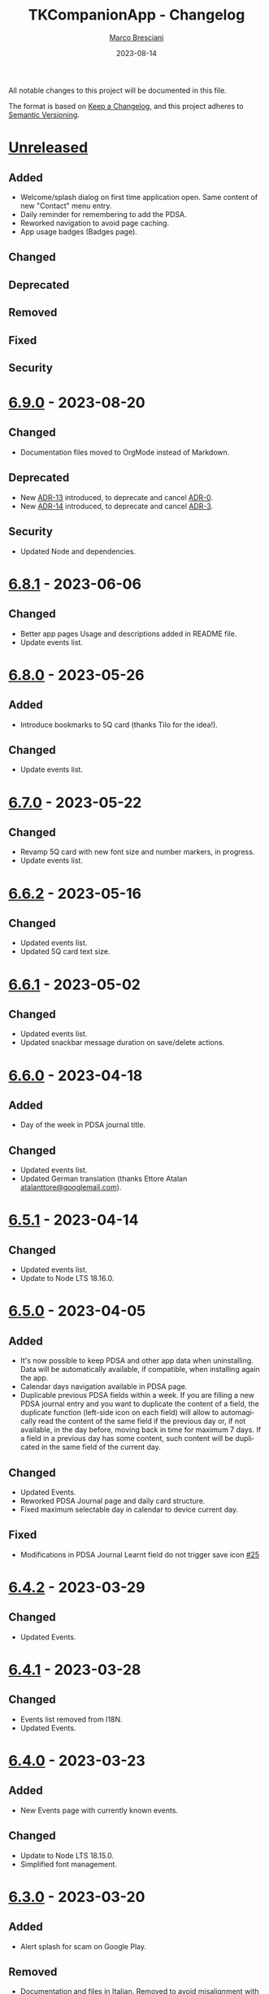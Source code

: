 # © 2021-2023 Marco Bresciani
# 
# Copying and distribution of this file, with or without modification,
# are permitted in any medium without royalty provided the copyright
# notice and this notice are preserved.
# This file is offered as-is, without any warranty.
# 
# SPDX-FileCopyrightText: 2021-2023 Marco Bresciani
# SPDX-License-Identifier: FSFAP

#+TITLE: TKCompanionApp - Changelog
#+AUTHOR: [[https://codeberg.org/marco.bresciani/][Marco Bresciani]]
#+LANGUAGE:  en
#+DATE: 2023-08-14
#+OPTIONS: toc:nil

All notable changes to this project will be documented in this file.

The format is based on [[https://keepachangelog.com/en/1.0.0/][Keep a
Changelog]], and this project adheres to
[[https://semver.org/spec/v2.0.0.html][Semantic Versioning]].

* [[https://codeberg.org/marco.bresciani/TKCompanionApp/src/branch/master/][Unreleased]]

** Added

- Welcome/splash dialog on first time application open. Same content of
  new "Contact" menu entry.
- Daily reminder for remembering to add the PDSA.
- Reworked navigation to avoid page caching.
- App usage badges (Badges page).

** Changed

** Deprecated

** Removed

** Fixed

** Security

* [[https://codeberg.org/marco.bresciani/TKCompanionApp/src/tag/6.9.0][6.9.0]] - 2023-08-20

** Changed

- Documentation files moved to OrgMode instead of Markdown.

** Deprecated

- New [[file:docs/architecture/decisions/013-use-orgmode.org][ADR-13]]
  introduced, to deprecate and cancel
  [[file:docs/architecture/decisions/000-use-adr-conventions.org][ADR-0]].
- New [[file:docs/architecture/decisions/014-use-org-readme.org][ADR-14]]
  introduced, to deprecate and cancel
  [[file:docs/architecture/decisions/003-use-standard-readme.org][ADR-3]].

** Security

- Updated Node and dependencies.

* [[https://codeberg.org/marco.bresciani/TKCompanionApp/src/tag/6.8.1][6.8.1]] - 2023-06-06

** Changed

- Better app pages Usage and descriptions added in README file.
- Update events list.

* [[https://codeberg.org/marco.bresciani/TKCompanionApp/src/tag/6.8.0][6.8.0]] - 2023-05-26

** Added

- Introduce bookmarks to 5Q card (thanks Tilo for the idea!).

** Changed

- Update events list.

* [[https://codeberg.org/marco.bresciani/TKCompanionApp/src/tag/6.7.0][6.7.0]] - 2023-05-22

** Changed

- Revamp 5Q card with new font size and number markers, in progress.
- Update events list.

* [[https://codeberg.org/marco.bresciani/TKCompanionApp/src/tag/6.6.2][6.6.2]] - 2023-05-16

** Changed

- Updated events list.
- Updated 5Q card text size.

* [[https://codeberg.org/marco.bresciani/TKCompanionApp/src/tag/6.6.1][6.6.1]] - 2023-05-02

** Changed

- Updated events list.
- Updated snackbar message duration on save/delete actions.

* [[https://codeberg.org/marco.bresciani/TKCompanionApp/src/tag/6.6.0][6.6.0]] - 2023-04-18

** Added

- Day of the week in PDSA journal title.

** Changed

- Updated events list.
- Updated German translation (thanks Ettore Atalan
  [[mailto:atalanttore@googlemail.com][atalanttore@googlemail.com]]).

* [[https://codeberg.org/marco.bresciani/TKCompanionApp/src/tag/6.5.1][6.5.1]] - 2023-04-14

** Changed

- Updated events list.
- Update to Node LTS 18.16.0.

* [[https://codeberg.org/marco.bresciani/TKCompanionApp/src/tag/6.5.0][6.5.0]] - 2023-04-05

** Added

- It's now possible to keep PDSA and other app data when uninstalling.
  Data will be automatically available, if compatible, when installing
  again the app.
- Calendar days navigation available in PDSA page.
- Duplicable previous PDSA fields within a week.
  If you are filling a new PDSA journal entry and you want to duplicate
  the content of a field, the duplicate function (left-side icon on each
  field) will allow to automagically read the content of the same field
  if the previous day or, if not available, in the day before, moving
  back in time for maximum 7 days.
  If a field in a previous day has some content, such content will be
  duplicated in the same field of the current day.

** Changed

- Updated Events.
- Reworked PDSA Journal page and daily card structure.
- Fixed maximum selectable day in calendar to device current day.

** Fixed

- Modifications in PDSA Journal Learnt field do not trigger save icon
  [[https://codeberg.org/marco.bresciani/TKCompanionApp/issues/25][#25]]

* [[https://codeberg.org/marco.bresciani/TKCompanionApp/src/tag/6.4.2][6.4.2]] - 2023-03-29

** Changed

- Updated Events.

* [[https://codeberg.org/marco.bresciani/TKCompanionApp/src/tag/6.4.1][6.4.1]] - 2023-03-28

** Changed

- Events list removed from I18N.
- Updated Events.

* [[https://codeberg.org/marco.bresciani/TKCompanionApp/src/tag/6.4.0][6.4.0]] - 2023-03-23

** Added

- New Events page with currently known events.

** Changed

- Update to Node LTS 18.15.0.
- Simplified font management.

* [[https://codeberg.org/marco.bresciani/TKCompanionApp/src/tag/6.3.0][6.3.0]] - 2023-03-20

** Added

- Alert splash for scam on Google Play.

** Removed

- Documentation and files in Italian. Removed to avoid misalignment with
  English.

* [[https://codeberg.org/marco.bresciani/TKCompanionApp/src/tag/6.2.0][6.2.0]] - 2023-02-03

** Removed

- Theme setting removed: the app will start automagically with current
  device theme.

* [[https://codeberg.org/marco.bresciani/TKCompanionApp/src/tag/6.1.1][6.1.1]] - 2023-01-05

** Added

- Introduce error message when saving PDSA entry.

** Changed

- Simplify language settings icon(s).
- Wrap Home Page in PageContainer

** Fixed

- [[https://codeberg.org/marco.bresciani/TKCompanionApp/issues/23][#23
  Restore 5Q card in Home Page/Screen]]

* [[https://codeberg.org/marco.bresciani/TKCompanionApp/src/tag/6.1.0][6.1.0]]

** Added

- Draft example for Badges page.

** Changed

- Small layout and graphical reviews.
- Rework for bug #6.

* [[https://codeberg.org/marco.bresciani/TKCompanionApp/src/tag/6.0.0][6.0.0]] - 2022-12-12

** Added

- New [[file:docs/architecture/decisions/012-async-storage.md][ADR-12]]
  introduced, to deprecate and cancel
  [[file:docs/architecture/decisions/009-encrypted-storage.md][ADR-9]].

** Changed

- Main repository is now [[https://codeberg.org/][Codeberg]] and the
  reference URL is
  [[https://codeberg.org/marco.bresciani/TKCompanionApp][TKCompanionApp]].
- Update dependencies (React Native, RN Calendars, ...).
- Update README files badges. Goal is to remove dependency from external
  services, where possible.
- Refactored translations and naming.

* [[https://codeberg.org/marco.bresciani/TKCompanionApp/src/tag/5.0.0][5.0.0]] - 2022-11-04

** Added

- Introduce Carnegie Hall joke.

** Changed

- Update React Native Paper to v5(RC9).
- Upgraded Gradle Wrapper with SHA256 checksum.
- Home page, 5Q card, Contact dialog, About, ... many screens have been
  reviewed and simplified.

** Removed

- Simplification lead to unused components that has been removed.

* [[https://codeberg.org/marco.bresciani/TKCompanionApp/src/tag/4.0.1][4.0.1]] - 2022-10-04

** Security

- Version 4.0.0 crashes
  [[https://codeberg.org/marco.bresciani/TKCompanionApp/issues/19][#19]]

* [[https://codeberg.org/marco.bresciani/TKCompanionApp/src/tag/4.0.0][4.0.0]] - 2022-09-30

** Added

** Changed

- React Native version 0.68.3.
- NPM version 8.19.2.
- Android NDK r23c
- OpenSSF Best Practices moved from 88% to 90% (see
  [[https://codeberg.org/marco.bresciani/TKCompanionApp/issues/11][#11]]).
- Updated NodeJS to LTS v16.17.1.
- Rework of =nb_NO.json= translation file to use proper standard with
  =nb-NO.json= name.

** Removed

- Unused fonts removed.

** Security

- App crashes when opening calendar in a language different from Italian
  bug
  [[https://codeberg.org/marco.bresciani/TKCompanionApp/issues/14][#14]]
- Wrong dark/light mode and default language
  [[https://codeberg.org/marco.bresciani/TKCompanionApp/issues/17][#17]]

*** Security

* [[https://codeberg.org/marco.bresciani/TKCompanionApp/src/tag/3.1.2][3.1.2]] - 2022-09-13

** Removed

- Briar link.

** Security

- Fix bugs #14 and #15 for calendar translations.

* [[https://codeberg.org/marco.bresciani/TKCompanionApp/src/tag/3.1.1][3.1.1]] - 2022-08-26

** Added

- Marker for saved dates

** Changed

- Update pre-commit hook
- Update security file
- Update Norwegian translation

* [[https://codeberg.org/marco.bresciani/TKCompanionApp/src/tag/3.1.0][3.1.0]] - 2022-07-21

** Added

- Basic daily PDSA with save, read and delete. Now you can choose a day,
  read/write/modify your own PDSA notes, save or delete them or even
  delete the whole day, if needed. Plus a button for the current day.

** Changed

- Updated NodeJS to LTS v16.16.0.

* [[https://codeberg.org/marco.bresciani/TKCompanionApp/src/tag/3.0.1][3.0.1]] - 2022-07-07

** Added

- Alert on calendar click for PDSA WIP status page.

* [[https://codeberg.org/marco.bresciani/TKCompanionApp/src/tag/3.0.0][3.0.0]] - 2022-06-28

** Added

- Save and restore selected language. If your phone is in Italian
  language, but you choose English language for this application, the
  English language will be saved to be later restored on application
  reuse. And viceversa.
- New coaching model page added.

** Changed

- Download icon buttons added to the documents selector page.
- 5Q card revamp in the original style, placed in home page.

** Removed

- Downloads page removed.

** Security

- Add support for ts-standard
  [[https://codeberg.org/marco.bresciani/TKCompanionApp/issues/10][#10]].
- JSON Syntax Error bug
  [[https://codeberg.org/marco.bresciani/TKCompanionApp/issues/13][#13]].

*** Security

- OpenSSF Best Practices moved from 82% to 88% (see
  [[https://codeberg.org/marco.bresciani/TKCompanionApp/issues/11][#11]]).

* [[https://codeberg.org/marco.bresciani/TKCompanionApp/src/tag/2.2.0][2.2.0]] - 2022-06-15

** Added

- Introduce French translation (thanks
  [[https://hosted.weblate.org/user/Edanas/][J. Lavoie
  ([cite/t:@Edanas])]]!)
- Introduce Norwegian Bokmål translation (thanks
  [[https://github.com/comradekingu][Allan Nordhøy
  ([cite/t:@comradekingu])]]!)
- Introduce German translation (thanks
  [[https://hosted.weblate.org/user/amydoralang/][Amy Dora Lang
  ([cite/t:@amydoralang])]]!)
- [[/docs/architecture/decisions/010-i18n-wrapping.md][ADR-010]] for
  using the I18N APIs in a more wrapped and safer way.
- [[/docs/architecture/decisions/011-openssf-best-practices.md][ADR-011]]
  for complying with OpenSSF Best Practices, when working on this app.

** Changed

- Internal improvement on I18N management.
- Internal improvement on bottom navigation management.
- Update to latest Node LTS: 16.15.1.
- Proper attributions for translations licences.

** Security

- Introduce translator(s) field(s) for fixing
  [[https://codeberg.org/marco.bresciani/TKCompanionApp/issues/9][#9]].
- Bug "Download links error"
  [[https://codeberg.org/marco.bresciani/TKCompanionApp/issues/8][#8]].
- Bug "Change download links to TK website"
  [[https://codeberg.org/marco.bresciani/TKCompanionApp/issues/12][#12]].

*** Security

* [[https://codeberg.org/marco.bresciani/TKCompanionApp/src/tag/2.1.0][2.1.0]] - 2022-05-16

** Added

- [[/docs/architecture/decisions/009-encrypted-storage.md][ADR-009]] for
  choosing the way to save settings and, possibly, other app data.
- Save and restore selected theme. If your phone is in light mode, but
  you choose dark/night mode for this application, the dark/night mode
  will be saved to be later restored on application reuse. And
  viceversa.
- Selected language saved: now if you change language, your selection is
  saved, in encrypted form, to be reused when reopening the application.
  The selected language is not yet restored on application reuse.
- Basic structure and layout for PDSA page.
- [[https://delta.chat/en/][Delta Chat]] link for contact.

* [[https://codeberg.org/marco.bresciani/TKCompanionApp/src/tag/2.0.2][2.0.2]] - 2022-05-05

** Added

- [[https://briarproject.org/][Briar]] link for contact.
- [[https://liberapay.com/marcoXbresciani/donate][Donate]] button in
  F-Droid
  [[https://f-droid.org/it/packages/name.bresciani.marco.tkcompanionapp/][app
  page]].
- Proper error management for =Linking= functionality when downloading
  files. Not a solution for issue
  [[https://codeberg.org/marco.bresciani/TKCompanionApp/issues/8][#8]],
  but still a possible way to, at least, catch errors. Introducing
  =rn-fetch-blob= is difficult, due to old toolchain in React Native,
  also I prefer to let the phone decide how to manage those links.

** Changed

- News "Docs" icon.

* [[https://codeberg.org/marco.bresciani/TKCompanionApp/src/tag/2.0.1][2.0.1]] - 2022-04-27

** Changed

- Updated dependencies versions.

* [[https://codeberg.org/marco.bresciani/TKCompanionApp/src/tag/2.0.0][2.0.0]] - 2022-04-21

** Added

- [[/docs/architecture/decisions/008-group-contents.md][ADR-008]] for
  grouping the whole set of readable documents, including the 5Q card,
  in the "Documents" page.
- Introduce menu in "app bar" for about, copyright and settings.

** Changed

- Move about, copyright and settings to home "app bar".
- Move 5Q Card and Four Steps to Docs.

** Removed

- Puzzle game.

* [[https://codeberg.org/marco.bresciani/TKCompanionApp/src/tag/1.1.0][1.1.0]] - 2022-04-14

** Added

- Introduce Download icon in READMEs legend.
- Introduce simplest puzzle game.

** Changed

- Copyright page links.

* [[https://codeberg.org/marco.bresciani/TKCompanionApp/src/tag/1.0.1][1.0.1]] - 2022-04-11

** Changed

- Improve =package.json= information.

* [[https://codeberg.org/marco.bresciani/TKCompanionApp/src/tag/1.0.0][1.0.0]] - 2022-04-08

** Added

- "Downloads" page, to collect all downloadable items (from The Toyota
  Kata Website or, possibly, other sources)

** Changed

- Collect docs and texts in "Docs" page.

* [[https://codeberg.org/marco.bresciani/TKCompanionApp/src/tag/0.6.0][0.6.0]] - 2022-03-31

** Added

- Dark/Light theme switcher and automatic initial selection of theme
  based on phone theme.

* [[https://codeberg.org/marco.bresciani/TKCompanionApp/src/tag/0.5.0][0.5.0]] - 2022-03-30

** Added

- Thanks to Marco Montalbano.
- Settings page with basic language change.

** Changed

- Home page layout.

** Removed

- Unused [cite/t:@react-navigation/material-bottom-tabs].

* [[https://codeberg.org/marco.bresciani/TKCompanionApp/src/tag/0.4.0][0.4.0]] - 2022-03-23

** Added

- Support for light/dark theme.
- The Four Steps of Improvement Kata.

** Changed

- Improved icons and layouts.
- Default card layout also for 5Q card.

* [[https://codeberg.org/marco.bresciani/TKCompanionApp/src/tag/0.3.0][0.3.0]] - 2022-03-18

** Changed

- Improved themed (React Native Paper) layout for TKC.
- Updated NodeJS LTS.
- Updated React Native.
- Graphical revamping.

* [[https://codeberg.org/marco.bresciani/TKCompanionApp/src/tag/0.2.14][0.2.14]] - 2022-03-15

** Added

- Introduce themed colours management.

** Changed

- Introduce React Native Paper components for (possibly) better theming
  management.
- New icon for 5Q card menu item.
- Replace Material Bottom Tabs with default Bottom Tabs.

* [[https://codeberg.org/marco.bresciani/TKCompanionApp/src/tag/0.2.13][0.2.13]] - 2022-03-10

** Security

- Proper I18N management with correct language identification.

* [[https://codeberg.org/marco.bresciani/TKCompanionApp/src/tag/0.2.12][0.2.12]] - 2022-03-07

** Security

- [[https://codeberg.org/marco.bresciani/TKCompanionApp/issues/5][#5]]
  Complete I18N introduction with English and Italian translations.

* [[https://codeberg.org/marco.bresciani/TKCompanionApp/src/tag/0.2.11][0.2.11]] - 2022-03-04

** Added

- screenshots in Italian.
- [[/docs/architecture/decisions/007-use-freefont.md][ADR-007]] for
  [[https://www.gnu.org/software/freefont/index.html][GNU FreeFont]]
  Free Sans in the app.
- First [[/docs/CONTRIBUTING.org][CONTRIBUTING]] draft file, extracted
  from [[/README.org][README]], in both English and Italian.

** Changed

- updated screenshots
- Former =doc= folder renamed to =docs=.

** Security

- REUSE compliance

* [[https://codeberg.org/marco.bresciani/TKCompanionApp/src/tag/0.2.10][0.2.10]] - 2022-03-03

** Added

- Colour codes to readme.
- Local tests' subsection.
- Proper "rounded" icons for Android.
- Introducing older versions management in metadata.
- More I18N management.

** Changed

- Wrong package name

** Removed

- Non-important inner style.
- Pending type check for TypeScript in Navigation element.

* [[https://codeberg.org/marco.bresciani/TKCompanionApp/src/tag/0.2.9][0.2.9]] - 2022-02-28

** Security

Error in PNG file.

* [[https://codeberg.org/marco.bresciani/TKCompanionApp/src/tag/0.2.8][0.2.8]] - 2022-02-28

** Security

Error in PNG file.

* [[https://codeberg.org/marco.bresciani/TKCompanionApp/src/tag/0.2.7][0.2.7]] - 2022-02-25

** Changed

- App Icon
- Better copyright screen
- README content properly updated

** Security

- Missing default text colour
- REUSE compliance

* [[https://codeberg.org/marco.bresciani/TKCompanionApp/src/tag/0.2.6][0.2.6]] - 2022-02-23

** Changed

- .gitignore
- README content properly updated

** Security

- REUSE compliance

* [[https://codeberg.org/marco.bresciani/TKCompanionApp/src/tag/0.2.5][0.2.5]] - 2022-02-23

** Added

- App Icon

* [[https://codeberg.org/marco.bresciani/TKCompanionApp/src/tag/0.2.4][0.2.4]] - 2022-02-22

* [[https://codeberg.org/marco.bresciani/TKCompanionApp/src/tag/0.2.3][0.2.3]] - 2022-02-22

** Removed

- Duplicated Ionicons.tts

* [[https://codeberg.org/marco.bresciani/TKCompanionApp/src/tag/0.2.2][0.2.2]] - 2022-02-22

* [[https://codeberg.org/marco.bresciani/TKCompanionApp/src/tag/0.2.1][0.2.1]] - 2022-02-22

** Added

- FreeSans as default font.
- [[file:docs/architecture/decisions/006-remove-expo-framework.md][ADR-006]]
  for the removal of Expo Framework to allow F-Droid publishing.

** Removed

- OpenSans font.

* [[https://codeberg.org/marco.bresciani/TKCompanionApp/src/tag/0.2.0][0.2.0]] - 2022-02-18

** Added

- Full CHANGELOG.md, for historical purposes.
- Fastlane 20.txt for latest changelog/version.

** Changed

- Get rid of Expo framework since not compatible with F-Droid. No money
  for "developer programs" of Google or Apple.

* [[https://codeberg.org/marco.bresciani/TKCompanionApp/src/tag/0.1.12][0.1.12]] - 2022-01-25

** Added

- New Open Sans font.
- Font sizes as per [[https://grtcalculator.com/]].

** Changed

- Refactor pages and buttons.

** Security

- Remove Improper Expo permissions from AndroidManifest.xml

* [[https://codeberg.org/marco.bresciani/TKCompanionApp/src/tag/0.1.11][0.1.11]] - 2022-01-19

** Added

- Add icons to navigation buttons.

* [[https://codeberg.org/marco.bresciani/TKCompanionApp/src/tag/0.1.10][0.1.10]] - 2022-01-12

** Added

- Fastlane structure

* [[https://codeberg.org/marco.bresciani/TKCompanionApp/src/tag/0.1.9][0.1.9]] - 2022-01-11

** Changed

- Update pics, version management

** Security

- Compiles for F-Droid.

* [[https://codeberg.org/marco.bresciani/TKCompanionApp/src/tag/0.1.7][0.1.7]] - 2022-01-11

** Changed

- Update build.

* [[https://codeberg.org/marco.bresciani/TKCompanionApp/src/tag/0.1.8][0.1.8]] - 2022-01-10

** Added

- Missing version code.

* [[https://codeberg.org/marco.bresciani/TKCompanionApp/src/tag/0.1.5][0.1.5]] - 2022-01-10

** Added

- Missing version code.

* [[https://codeberg.org/marco.bresciani/TKCompanionApp/src/tag/0.1.4][0.1.4]] - 2022-01-10

** Added

- Missing version code.

* [[https://codeberg.org/marco.bresciani/TKCompanionApp/src/tag/0.1.3][0.1.3]] - 2022-01-05

** Changed

- Updated README.md.
- Do some refactoring.

* [[https://codeberg.org/marco.bresciani/TKCompanionApp/src/tag/0.1.2][0.1.2]] - 2021-12-29

** Changed

- Swap bad and good abouts

* [[https://codeberg.org/marco.bresciani/TKCompanionApp/src/tag/0.1.1][0.1.1]] - 2021-12-29

** Changed

- Update README and "infrastructure".

* [[https://codeberg.org/marco.bresciani/TKCompanionApp/src/tag/0.1.0][0.1.0]] - 2021-10-21

** Added

- Introduced
  [[file:docs/architecture/decisions/000-use-adr-conventions.md][ADR-000]]
  for using ADR format for ADRs... See
  [[http://thinkrelevance.com/blog/2011/11/15/documenting-architecture-decisions]]
- Introduced
  [[file:docs/architecture/decisions/001-commit-message-rules.md][ADR-001]]
  for using proper commit message rules. See
  [[https://chris.beams.io/posts/git-commit/#seven-rules]].
- Introduced
  [[file:docs/architecture/decisions/002-use-editorconfig.md][ADR-002]]
  for using EditorConfig configuration. See
  [[https://editorconfig.org]].
- Introduced
  [[file:docs/architecture/decisions/003-use-standard-readme.md][ADR-003]]
  for using a defined README format. See
  [[https://github.com/RichardLitt/standard-readme]].
- Introduced
  [[file:docs/architecture/decisions/004-keep-a-changelog.md][ADR-004]]
  for using a defined CHANGELOG format. See
  [[https://keepachangelog.com]].
- Introduced
  [[file:docs/architecture/decisions/005-apply-semantic-versioning.md][ADR-005]]
  for using Semantic Versioning. See [[https://semver.org]].
- Introducing REUSE compliance. See [[https://reuse.software]].
- Added React Styled Components. See [[https://styled-components.com/]].
- Added main menu with Home, 5Q and About pages/screens.
- Home page
- 5Q card with front and back.

